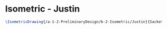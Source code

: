 * Isometric - Justin
#+BEGIN_SRC tex :tangle  yes :tangle Justin.tex
\IsometricDrawing{/a-1-2-PreliminaryDesign/b-2-Isometric/Justin}{Sackett, Justin: }
#+END_SRC
